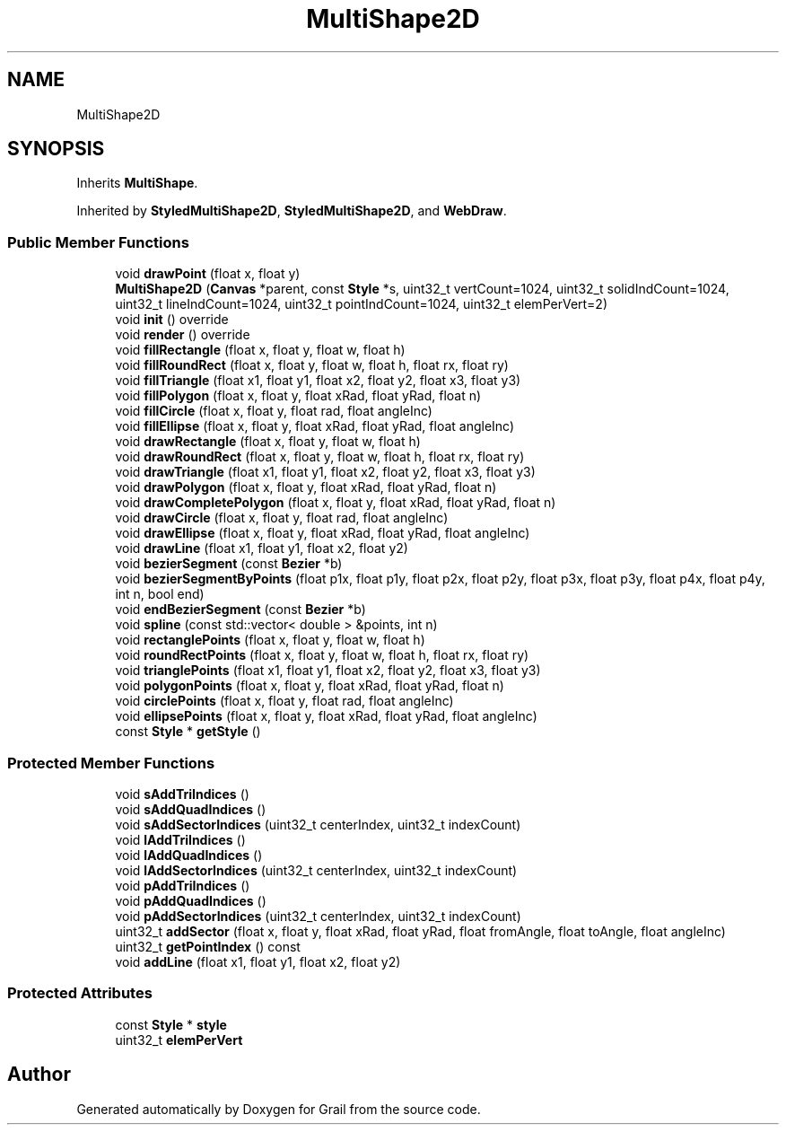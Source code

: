 .TH "MultiShape2D" 3 "Thu Jul 1 2021" "Version 1.0" "Grail" \" -*- nroff -*-
.ad l
.nh
.SH NAME
MultiShape2D
.SH SYNOPSIS
.br
.PP
.PP
Inherits \fBMultiShape\fP\&.
.PP
Inherited by \fBStyledMultiShape2D\fP, \fBStyledMultiShape2D\fP, and \fBWebDraw\fP\&.
.SS "Public Member Functions"

.in +1c
.ti -1c
.RI "void \fBdrawPoint\fP (float x, float y)"
.br
.ti -1c
.RI "\fBMultiShape2D\fP (\fBCanvas\fP *parent, const \fBStyle\fP *s, uint32_t vertCount=1024, uint32_t solidIndCount=1024, uint32_t lineIndCount=1024, uint32_t pointIndCount=1024, uint32_t elemPerVert=2)"
.br
.ti -1c
.RI "void \fBinit\fP () override"
.br
.ti -1c
.RI "void \fBrender\fP () override"
.br
.ti -1c
.RI "void \fBfillRectangle\fP (float x, float y, float w, float h)"
.br
.ti -1c
.RI "void \fBfillRoundRect\fP (float x, float y, float w, float h, float rx, float ry)"
.br
.ti -1c
.RI "void \fBfillTriangle\fP (float x1, float y1, float x2, float y2, float x3, float y3)"
.br
.ti -1c
.RI "void \fBfillPolygon\fP (float x, float y, float xRad, float yRad, float n)"
.br
.ti -1c
.RI "void \fBfillCircle\fP (float x, float y, float rad, float angleInc)"
.br
.ti -1c
.RI "void \fBfillEllipse\fP (float x, float y, float xRad, float yRad, float angleInc)"
.br
.ti -1c
.RI "void \fBdrawRectangle\fP (float x, float y, float w, float h)"
.br
.ti -1c
.RI "void \fBdrawRoundRect\fP (float x, float y, float w, float h, float rx, float ry)"
.br
.ti -1c
.RI "void \fBdrawTriangle\fP (float x1, float y1, float x2, float y2, float x3, float y3)"
.br
.ti -1c
.RI "void \fBdrawPolygon\fP (float x, float y, float xRad, float yRad, float n)"
.br
.ti -1c
.RI "void \fBdrawCompletePolygon\fP (float x, float y, float xRad, float yRad, float n)"
.br
.ti -1c
.RI "void \fBdrawCircle\fP (float x, float y, float rad, float angleInc)"
.br
.ti -1c
.RI "void \fBdrawEllipse\fP (float x, float y, float xRad, float yRad, float angleInc)"
.br
.ti -1c
.RI "void \fBdrawLine\fP (float x1, float y1, float x2, float y2)"
.br
.ti -1c
.RI "void \fBbezierSegment\fP (const \fBBezier\fP *b)"
.br
.ti -1c
.RI "void \fBbezierSegmentByPoints\fP (float p1x, float p1y, float p2x, float p2y, float p3x, float p3y, float p4x, float p4y, int n, bool end)"
.br
.ti -1c
.RI "void \fBendBezierSegment\fP (const \fBBezier\fP *b)"
.br
.ti -1c
.RI "void \fBspline\fP (const std::vector< double > &points, int n)"
.br
.ti -1c
.RI "void \fBrectanglePoints\fP (float x, float y, float w, float h)"
.br
.ti -1c
.RI "void \fBroundRectPoints\fP (float x, float y, float w, float h, float rx, float ry)"
.br
.ti -1c
.RI "void \fBtrianglePoints\fP (float x1, float y1, float x2, float y2, float x3, float y3)"
.br
.ti -1c
.RI "void \fBpolygonPoints\fP (float x, float y, float xRad, float yRad, float n)"
.br
.ti -1c
.RI "void \fBcirclePoints\fP (float x, float y, float rad, float angleInc)"
.br
.ti -1c
.RI "void \fBellipsePoints\fP (float x, float y, float xRad, float yRad, float angleInc)"
.br
.ti -1c
.RI "const \fBStyle\fP * \fBgetStyle\fP ()"
.br
.in -1c
.SS "Protected Member Functions"

.in +1c
.ti -1c
.RI "void \fBsAddTriIndices\fP ()"
.br
.ti -1c
.RI "void \fBsAddQuadIndices\fP ()"
.br
.ti -1c
.RI "void \fBsAddSectorIndices\fP (uint32_t centerIndex, uint32_t indexCount)"
.br
.ti -1c
.RI "void \fBlAddTriIndices\fP ()"
.br
.ti -1c
.RI "void \fBlAddQuadIndices\fP ()"
.br
.ti -1c
.RI "void \fBlAddSectorIndices\fP (uint32_t centerIndex, uint32_t indexCount)"
.br
.ti -1c
.RI "void \fBpAddTriIndices\fP ()"
.br
.ti -1c
.RI "void \fBpAddQuadIndices\fP ()"
.br
.ti -1c
.RI "void \fBpAddSectorIndices\fP (uint32_t centerIndex, uint32_t indexCount)"
.br
.ti -1c
.RI "uint32_t \fBaddSector\fP (float x, float y, float xRad, float yRad, float fromAngle, float toAngle, float angleInc)"
.br
.ti -1c
.RI "uint32_t \fBgetPointIndex\fP () const"
.br
.ti -1c
.RI "void \fBaddLine\fP (float x1, float y1, float x2, float y2)"
.br
.in -1c
.SS "Protected Attributes"

.in +1c
.ti -1c
.RI "const \fBStyle\fP * \fBstyle\fP"
.br
.ti -1c
.RI "uint32_t \fBelemPerVert\fP"
.br
.in -1c

.SH "Author"
.PP 
Generated automatically by Doxygen for Grail from the source code\&.
